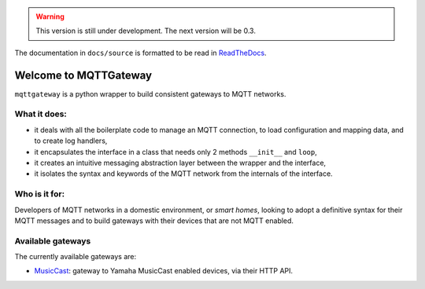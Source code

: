 .. warning::
    This version is still under development.
    The next version will be 0.3. 


The documentation in ``docs/source`` is formatted to be read in
`ReadTheDocs <http://mqttgateway.readthedocs.io/>`_.

Welcome to MQTTGateway
======================

``mqttgateway`` is a python wrapper to build consistent gateways to MQTT networks.

.. image:: docs/source/basic_diagram.png
   :scale: 30%
   :align: right

What it does:
-------------

* it deals with all the boilerplate code to manage an MQTT connection,
  to load configuration and mapping data, and to create log handlers,
* it encapsulates the interface in a class that needs only 2 methods
  ``__init__`` and ``loop``,
* it creates an intuitive messaging abstraction layer between the wrapper
  and the interface,
* it isolates the syntax and keywords of the MQTT network from the internals
  of the interface.

Who is it for:
--------------

Developers of MQTT networks in a domestic environment, or *smart homes*,
looking to adopt a definitive syntax for their MQTT messages and
to build gateways with their devices that are not MQTT enabled.

Available gateways
------------------

The currently available gateways are:

- `MusicCast <https://github.com/ppt000/musiccast2mqtt>`_: gateway to Yamaha MusicCast enabled devices, via their HTTP API.

..
  - **C-Bus**: gateway to the Clipsal-Schneider C-Bus system, via its PCI Serial Interface.
